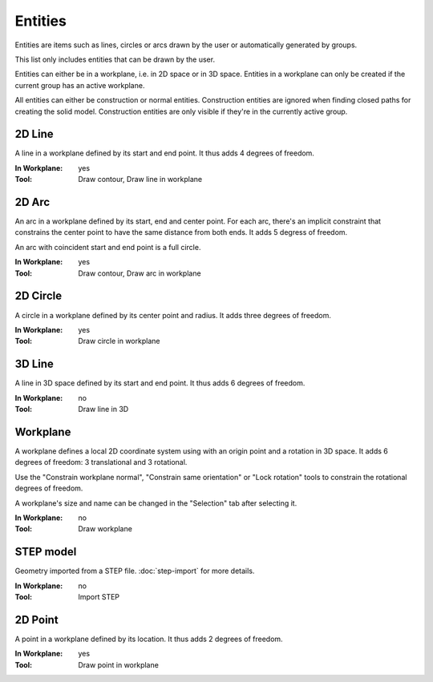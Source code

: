 Entities
========

Entities are items such as lines, circles or arcs drawn by the user or 
automatically generated by groups.

This list only includes entities that can be drawn by the user.

Entities can either be in a workplane, i.e. in 2D space or in 3D space.
Entities in a workplane can only be created if the current group has an 
active workplane. 

All entities can either be construction or normal entities. 
Construction entities are ignored when finding closed paths for 
creating the solid model. Construction entities are only visible if 
they're in the currently active group.

2D Line
-------

A line in a workplane defined by its start and end point. It thus adds 
4 degrees of freedom.

:In Workplane: yes
:Tool: Draw contour, Draw line in workplane

2D Arc
-------

An arc in a workplane defined by its start, end and center point. For 
each arc, there's an implicit constraint that constrains the center 
point to have the same distance from both ends. It adds 5 degress of 
freedom.

An arc with coincident start and end point is a full circle.

:In Workplane: yes
:Tool: Draw contour, Draw arc in workplane

2D Circle
---------

A circle in a workplane defined by its center point and radius. It adds 
three degrees of freedom.

:In Workplane: yes
:Tool: Draw circle in workplane


3D Line
-------

A line in 3D space defined by its start and end point. It thus adds 
6 degrees of freedom.

:In Workplane: no
:Tool: Draw line in 3D

Workplane
---------

A workplane defines a local 2D coordinate system using with an origin 
point and a rotation in 3D space. It adds 6 degrees of freedom: 3 
translational and 3 rotational.

Use the "Constrain workplane normal", "Constrain same orientation" or 
"Lock rotation"
tools to constrain the rotational degrees of freedom.

A workplane's size and name can be changed in the "Selection" tab after 
selecting it.

:In Workplane: no
:Tool: Draw workplane

STEP model
----------

Geometry imported from a STEP file. :doc:`step-import` for more 
details.

:In Workplane: no
:Tool: Import STEP

2D Point
--------

A point in a workplane defined by its location. It thus adds 
2 degrees of freedom.

:In Workplane: yes
:Tool: Draw point in workplane
